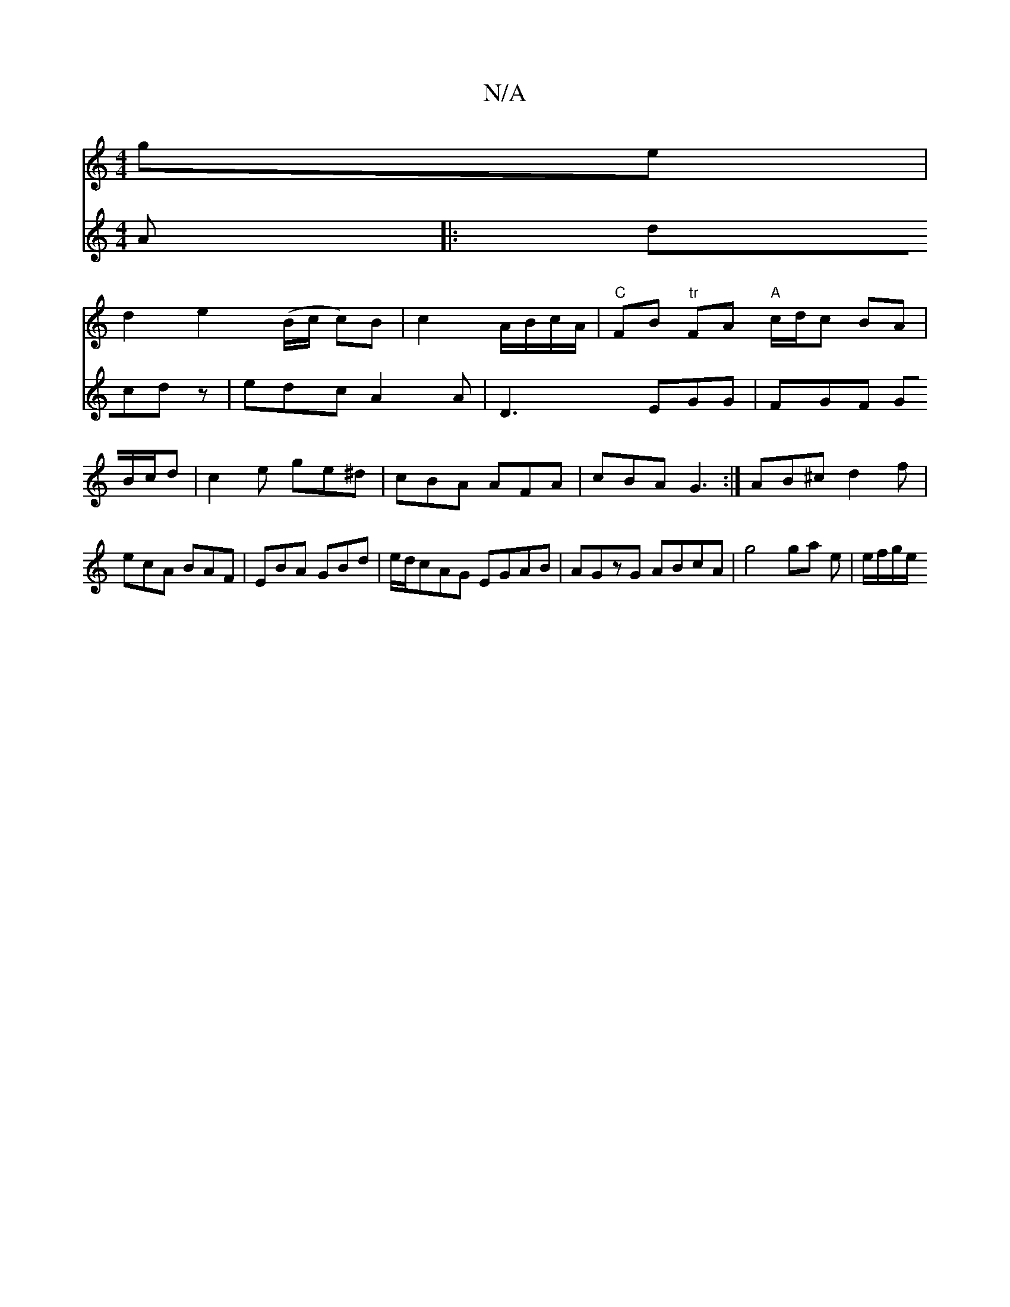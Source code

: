 X:1
T:N/A
M:4/4
R:N/A
K:Cmajor
ge |
d2 e2 (B/c/ c)B|c2 A/B/c/2A/ | "C"FB "tr"FA "A"c/d/c BA|
V:2
A|:dcd z|edc A2 A | D3 EGG | FGF GB/c/d | c2e ge^d|cBA AFA |cBA G3:|
AB^c d2f|ecA BAF|EBA GBd|e/d/cAG EGAB|AGzG ABcA|g4 ga e|e/f/g/e/{